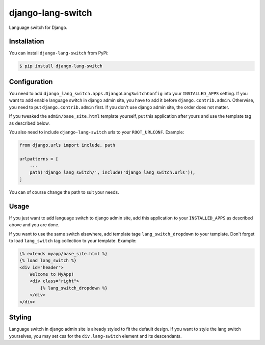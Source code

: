 ==================
django-lang-switch
==================

.. image:: https://travis-ci.org/stinovlas/django-lang-switch.svg?branch=master
    :target: https://github.com/stinovlas/django-lang-switch
.. image:: https://codecov.io/gh/stinovlas/django-lang-switch/branch/master/graph/badge.svg
    :target: https://codecov.io/gh/stinovlas/django-lang-switch
.. image:: https://img.shields.io/pypi/v/django-lang-switch.svg
    :target: https://pypi.org/project/django-lang-switch
.. image:: https://img.shields.io/pypi/pyversions/django-lang-switch.svg
    :target: https://pypi.org/project/django-lang-switch
.. image:: https://img.shields.io/pypi/djversions/django-lang-switch.svg
    :target: https://pypi.org/project/django-lang-switch

Language switch for Django.


--------------
 Installation
--------------

You can install ``django-lang-switch`` from PyPi:

.. code-block:: bash

    $ pip install django-lang-switch


---------------
 Configuration
---------------

You need to add ``django_lang_switch.apps.DjangoLangSwitchConfig`` into your ``INSTALLED_APPS`` setting.
If you want to add enable language switch in django admin site, you have to add it before ``django.contrib.admin``.
Otherwise, you need to put ``django.contrib.admin`` first.
If you don't use django admin site, the order does not matter.

If you tweaked the ``admin/base_site.html`` template yourself,
put this application after yours and use the template tag as described below.

You also need to include ``django-lang-switch`` urls to your ``ROOT_URLCONF``. Example:

.. code-block:: python

    from django.urls import include, path

    urlpatterns = [
        ...
        path('django_lang_switch/', include('django_lang_switch.urls')),
    ]

You can of course change the path to suit your needs.


-------
 Usage
-------

If you just want to add language switch to django admin site,
add this application to your ``INSTALLED_APPS`` as described above and you are done.

If you want to use the same switch elsewhere, add template tage ``lang_switch_dropdown`` to your template.
Don't forget to load ``lang_switch`` tag collection to your template. Example:

.. code-block:: html

    {% extends myapp/base_site.html %}
    {% load lang_switch %}
    <div id="header">
        Welcome to MyApp!
        <div class="right">
            {% lang_switch_dropdown %}
        </div>
    </div>


---------
 Styling
---------

Language switch in django admin site is already styled to fit the default design.
If you want to style the lang switch yourselves,
you may set css for the ``div.lang-switch`` element and its descendants.
